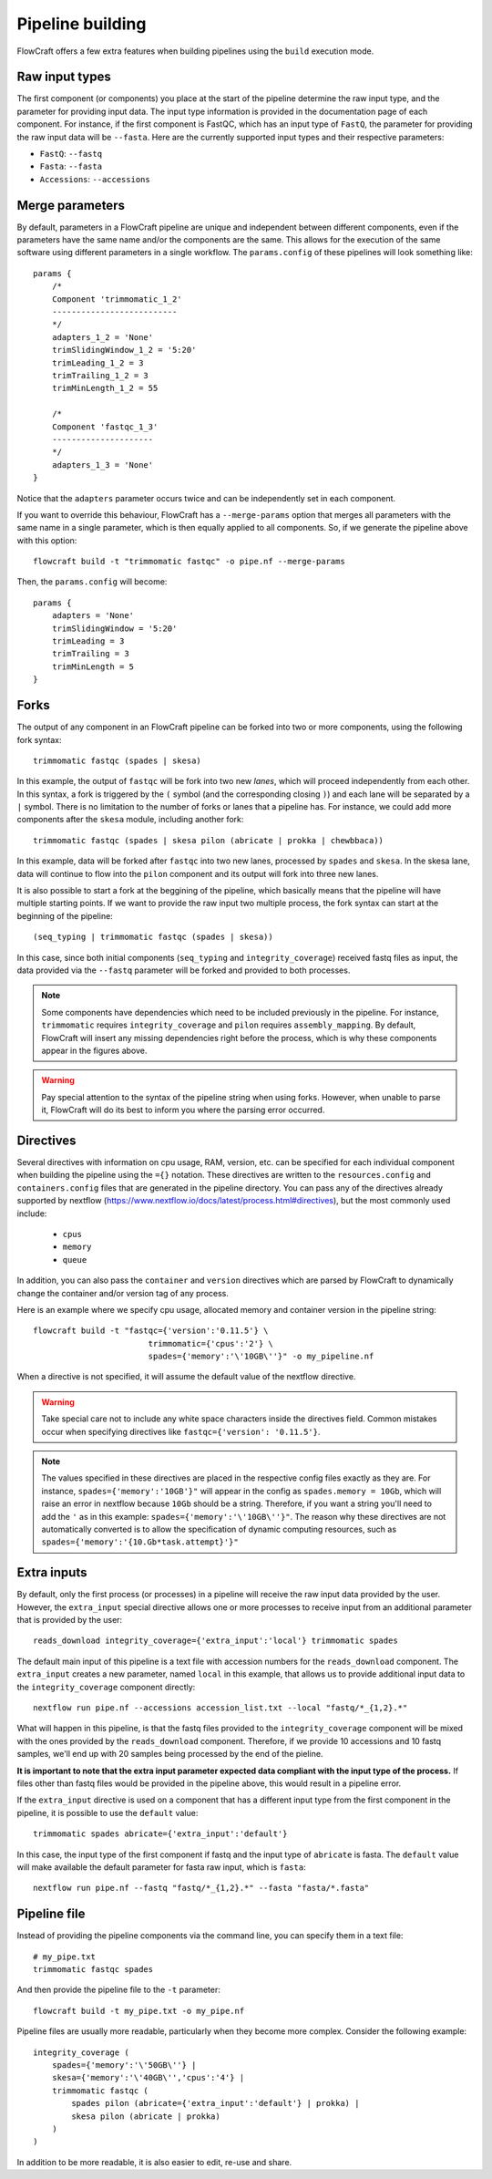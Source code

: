 Pipeline building
=================

FlowCraft offers a few extra features when building pipelines using the
``build`` execution mode.

Raw input types
---------------

The first component (or components) you place at the start of the pipeline
determine the raw input type, and the parameter for providing input data.
The input type information is provided in the documentation page of each
component. For instance, if the first component is FastQC, which has an input
type of ``FastQ``, the parameter for providing the raw input data will be
``--fasta``. Here are the currently supported input types and their
respective parameters:

- ``FastQ``: ``--fastq``
- ``Fasta``: ``--fasta``
- ``Accessions``: ``--accessions``


.. _mergeParams:

Merge parameters
----------------

By default, parameters in a FlowCraft pipeline are unique and independent
between different components, even if the parameters have the same name and/or
the components are the same. This allows for the execution of the same software
using different parameters in a single workflow. The ``params.config`` of these
pipelines will look something like::

    params {
        /*
        Component 'trimmomatic_1_2'
        --------------------------
        */
        adapters_1_2 = 'None'
        trimSlidingWindow_1_2 = '5:20'
        trimLeading_1_2 = 3
        trimTrailing_1_2 = 3
        trimMinLength_1_2 = 55

        /*
        Component 'fastqc_1_3'
        ---------------------
        */
        adapters_1_3 = 'None'
    }

Notice that the ``adapters`` parameter occurs twice and can be independently set
in each component.

If you want to override this behaviour, FlowCraft has a ``--merge-params`` option
that merges all parameters with the same name in a single parameter, which is then
equally applied to all components. So, if we generate the pipeline above
with this option::

    flowcraft build -t "trimmomatic fastqc" -o pipe.nf --merge-params

Then, the ``params.config`` will become::

    params {
        adapters = 'None'
        trimSlidingWindow = '5:20'
        trimLeading = 3
        trimTrailing = 3
        trimMinLength = 5
    }

Forks
-----

The output of any component in an FlowCraft pipeline can be forked into
two or more components, using the following fork syntax::

    trimmomatic fastqc (spades | skesa)

.. image:: ../resources/fork_1.png
   :scale: 80 %
   :align: center

In this example, the output of ``fastqc`` will be fork into two new *lanes*,
which will proceed independently from each other. In this syntax, a fork is
triggered by the ``(`` symbol (and the corresponding closing ``)``) and each
lane will be separated by a ``|`` symbol. There is no limitation to the number
of forks or lanes that a pipeline has. For instance, we could add more
components after the ``skesa`` module, including another fork::

    trimmomatic fastqc (spades | skesa pilon (abricate | prokka | chewbbaca))

.. image:: ../resources/fork_2.png
   :scale: 80 %
   :align: center

In this example, data will be forked after ``fastqc`` into two new lanes,
processed by ``spades`` and ``skesa``. In the skesa lane, data will continue
to flow into the ``pilon`` component and its output will fork into three new
lanes.

It is also possible to start a fork at the beggining of the pipeline, which
basically means that the pipeline will have multiple starting points. If we
want to provide the raw input two multiple process, the fork syntax can start
at the beginning of the pipeline::

    (seq_typing | trimmomatic fastqc (spades | skesa))

.. image:: ../resources/fork_3.png
   :scale: 80 %
   :align: center

In this case, since both initial components (``seq_typing`` and
``integrity_coverage``) received fastq files as input, the data provided
via the ``--fastq`` parameter will be forked and provided to both processes.

.. note::
    Some components have dependencies which need to be included previously
    in the pipeline. For instance, ``trimmomatic`` requires
    ``integrity_coverage`` and ``pilon`` requires ``assembly_mapping``. By
    default, FlowCraft will insert any missing dependencies right before
    the process, which is why these components appear in the figures above.

.. warning::
    Pay special attention to the syntax of the pipeline string when using
    forks. However, when unable to parse it, FlowCraft will do its best
    to inform you where the parsing error occurred.

Directives
----------

Several directives with information on cpu usage, RAM, version, etc. can be
specified for each individual component when building the pipeline using the
``={}`` notation. These
directives are written to the ``resources.config`` and
``containers.config`` files that are generated in the pipeline directory. You
can pass any of the directives already supported by nextflow (https://www.nextflow.io/docs/latest/process.html#directives),
but the most commonly used include:

    - ``cpus``
    - ``memory``
    - ``queue``

In addition, you can also pass the ``container`` and ``version`` directives
which are parsed by FlowCraft to dynamically change the container and/or
version tag of any process.

Here is an example where we specify cpu usage, allocated memory and container
version in the pipeline string::

    flowcraft build -t "fastqc={'version':'0.11.5'} \
                            trimmomatic={'cpus':'2'} \
                            spades={'memory':'\'10GB\''}" -o my_pipeline.nf

When a directive is not specified, it will assume the default value of the
nextflow directive.

.. warning::
    Take special care not to include any white space characters inside the
    directives field. Common mistakes occur when specifying directives like
    ``fastqc={'version': '0.11.5'}``.

.. note::
    The values specified in these directives are placed in the
    respective config files exactly as they are. For instance,
    ``spades={'memory':'10GB'}"`` will appear in the config as
    ``spades.memory = 10Gb``, which will raise an error in nextflow because
    ``10Gb`` should be a string. Therefore, if you want a string you'll need to add
    the ``'`` as in this example: ``spades={'memory':'\'10GB\''}"``. The
    reason why these directives are not automatically converted is to allow
    the specification of dynamic computing resources, such as
    ``spades={'memory':'{10.Gb*task.attempt}'}"``

Extra inputs
------------

By default, only the first process (or processes) in a pipeline will receive
the raw input data provided by the user. However, the ``extra_input`` special
directive allows one or more processes to receive input from an additional parameter
that is provided by the user::

    reads_download integrity_coverage={'extra_input':'local'} trimmomatic spades

The default main input of this pipeline is a text file with accession numbers
for the ``reads_download`` component. The ``extra_input`` creates
a new parameter, named ``local`` in this example, that allows us to provide
additional input data to the ``integrity_coverage`` component directly::

    nextflow run pipe.nf --accessions accession_list.txt --local "fastq/*_{1,2}.*"

What will happen in this pipeline, is that the fastq files provided to the
``integrity_coverage`` component will be mixed with the ones provided by the
``reads_download`` component. Therefore, if we provide 10 accessions and 10
fastq samples, we'll end up with 20 samples being processed by the end of the
pieline.

**It is important to note that the extra input parameter expected data
compliant with the input type of the process.** If files other than fastq files
would be provided in the pipeline above, this would result in a pipeline error.

If the ``extra_input`` directive is used on a component that has a different
input type from the first component in the pipeline, it is possible to use
the ``default`` value::

    trimmomatic spades abricate={'extra_input':'default'}

In this case, the input type of the first component if fastq and the input
type of ``abricate`` is fasta. The ``default`` value will make available the
default parameter for fasta raw input, which is ``fasta``::

    nextflow run pipe.nf --fastq "fastq/*_{1,2}.*" --fasta "fasta/*.fasta"

Pipeline file
-------------

Instead of providing the pipeline components via the command line, you can
specify them in a text file::

    # my_pipe.txt
    trimmomatic fastqc spades

And then provide the pipeline file to the ``-t`` parameter::

    flowcraft build -t my_pipe.txt -o my_pipe.nf

Pipeline files are usually more readable, particularly when they become more
complex. Consider the following example::

    integrity_coverage (
        spades={'memory':'\'50GB\''} |
        skesa={'memory':'\'40GB\'','cpus':'4'} |
        trimmomatic fastqc (
            spades pilon (abricate={'extra_input':'default'} | prokka) |
            skesa pilon (abricate | prokka)
        )
    )

In addition to be more readable, it is also easier to edit, re-use and share.

